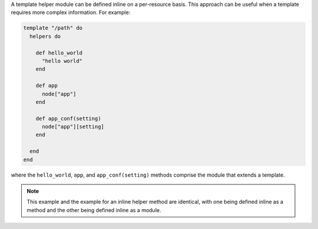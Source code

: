 .. This is an included how-to. 


A template helper module can be defined inline on a per-resource basis. This approach can be useful when a template requires more complex information. For example:

.. code-block:: ruby

   template "/path" do
     helpers do
   
       def hello_world
         "hello world"
       end
   
       def app
         node["app"]
       end
   
       def app_conf(setting)
         node["app"][setting]
       end

     end
   end

where the ``hello_world``, ``app``, and ``app_conf(setting)`` methods comprise the module that extends a template.

.. note:: This example and the example for an inline helper method are identical, with one being defined inline as a method and the other being defined inline as a module.
